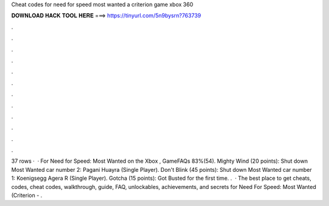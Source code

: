 Cheat codes for need for speed most wanted a criterion game xbox 360

𝐃𝐎𝐖𝐍𝐋𝐎𝐀𝐃 𝐇𝐀𝐂𝐊 𝐓𝐎𝐎𝐋 𝐇𝐄𝐑𝐄 ===> https://tinyurl.com/5n9bysrn?763739

.

.

.

.

.

.

.

.

.

.

.

.

37 rows ·  · For Need for Speed: Most Wanted on the Xbox , GameFAQs 83%(54). Mighty Wind (20 points): Shut down Most Wanted car number 2: Pagani Huayra (Single Player). Don't Blink (45 points): Shut down Most Wanted car number 1: Koenigsegg Agera R (Single Player). Gotcha (15 points): Got Busted for the first time. .  · The best place to get cheats, codes, cheat codes, walkthrough, guide, FAQ, unlockables, achievements, and secrets for Need For Speed: Most Wanted (Criterion - .